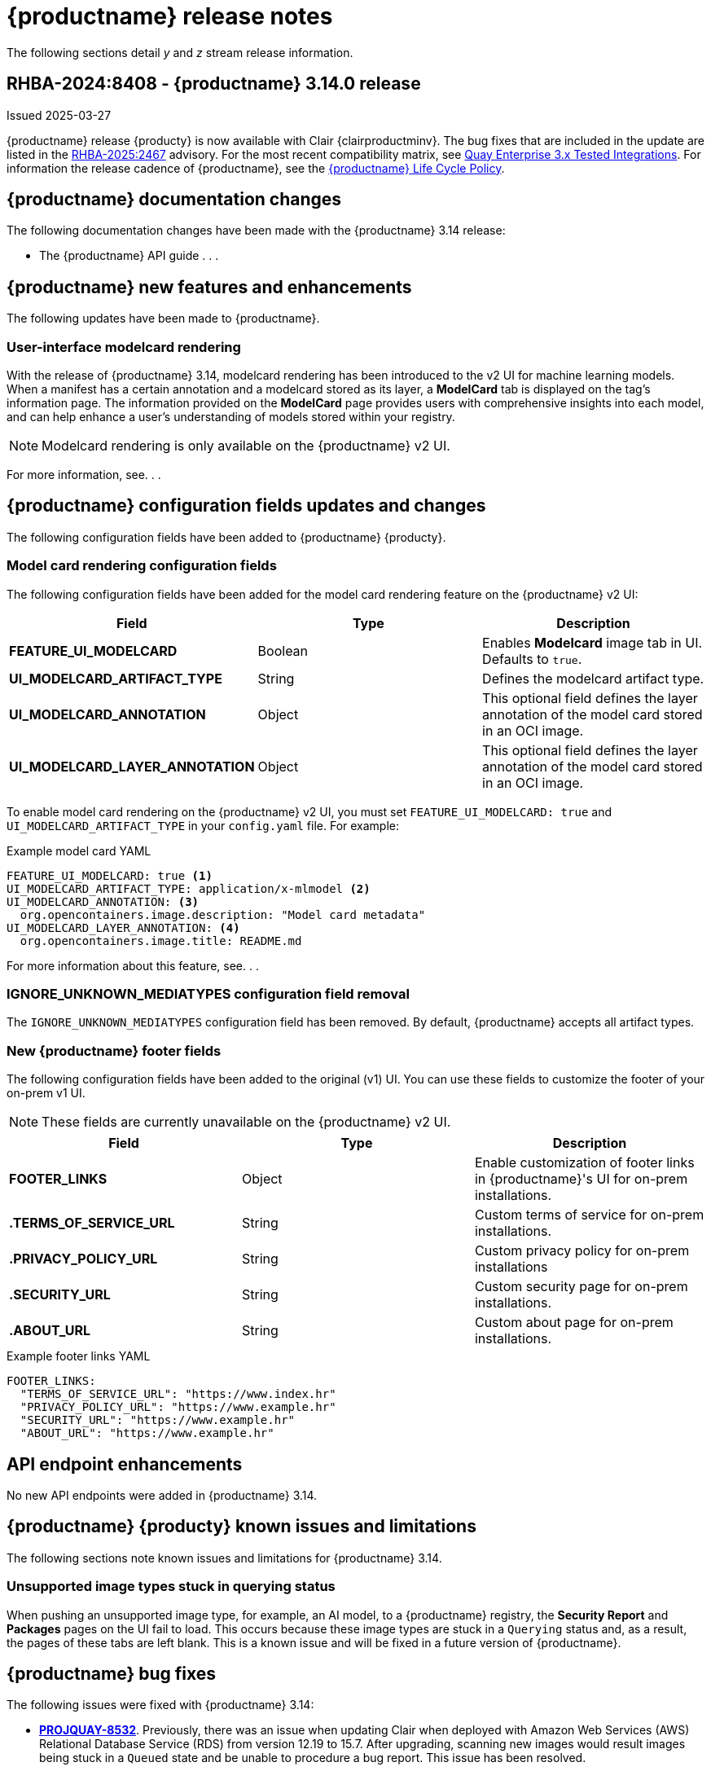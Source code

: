 :_content-type: CONCEPT
[id="release-notes-314"]
= {productname} release notes

The following sections detail _y_ and _z_ stream release information.

[id="rn-3-14-0"]
== RHBA-2024:8408 - {productname} 3.14.0 release

Issued 2025-03-27

{productname} release {producty} is now available with Clair {clairproductminv}. The bug fixes that are included in the update are listed in the link:https://access.redhat.com/errata/RHBA-2025:2467[RHBA-2025:2467] advisory. For the most recent compatibility matrix, see link:https://access.redhat.com/articles/4067991[Quay Enterprise 3.x Tested Integrations]. For information the release cadence of {productname}, see the link:https://access.redhat.com/support/policy/updates/rhquay/[{productname} Life Cycle Policy].

[id="documentation-changes-313"]
== {productname} documentation changes

The following documentation changes have been made with the {productname} 3.14 release:

* The {productname} API guide . . .

[id="new-features-and-enhancements-314"]
== {productname} new features and enhancements

The following updates have been made to {productname}.

[id="model-card-rendering"]
=== User-interface modelcard rendering

With the release of {productname} 3.14, modelcard rendering has been introduced to the v2 UI for machine learning models. When a manifest has a certain annotation and a modelcard stored as its layer, a *ModelCard* tab is displayed on the tag's information page. The information provided on the *ModelCard* page provides users with comprehensive insights into each model, and can help enhance a user's understanding of models stored within your registry.

[NOTE]
====
Modelcard rendering is only available on the {productname} v2 UI.
====

For more information, see. . .

[id="new-quay-config-fields-314"]
== {productname} configuration fields updates and changes

The following configuration fields have been added to {productname} {producty}.

[id="model-card-rendering-configuration-field"]
=== Model card rendering configuration fields

The following configuration fields have been added for the model card rendering feature on the {productname} v2 UI:

|===
| Field | Type | Description 

|*FEATURE_UI_MODELCARD* |Boolean | Enables *Modelcard* image tab in UI. Defaults to `true`.
|*UI_MODELCARD_ARTIFACT_TYPE* | String | Defines the modelcard artifact type.
|*UI_MODELCARD_ANNOTATION* |Object | This optional field  defines the layer annotation of the model card stored in an OCI image.
|*UI_MODELCARD_LAYER_ANNOTATION* |Object | This optional field defines the layer annotation of the model card stored in an OCI image.
|===

To enable model card rendering on the {productname} v2 UI, you must set `FEATURE_UI_MODELCARD: true` and `UI_MODELCARD_ARTIFACT_TYPE` in your `config.yaml` file. For example:

.Example model card YAML
[source,yaml]
----
FEATURE_UI_MODELCARD: true <1>
UI_MODELCARD_ARTIFACT_TYPE: application/x-mlmodel <2>
UI_MODELCARD_ANNOTATION: <3>
  org.opencontainers.image.description: "Model card metadata"
UI_MODELCARD_LAYER_ANNOTATION: <4>
  org.opencontainers.image.title: README.md
----
For more information about this feature, see. . .

[id="ignore-unknown-mediatype-removal"]
=== IGNORE_UNKNOWN_MEDIATYPES configuration field removal

The `IGNORE_UNKNOWN_MEDIATYPES` configuration field has been removed. By default, {productname} accepts all artifact types. 

[id="new-quay-footer-fields"]
=== New {productname} footer fields

The following configuration fields have been added to the original (v1) UI. You can use these fields to customize the footer of your on-prem v1 UI.

[NOTE]
====
These fields are currently unavailable on the {productname} v2 UI. 
====

|===
| Field | Type | Description 

|*FOOTER_LINKS* |Object | Enable customization of footer links in {productname}'s UI for on-prem installations.
|*.TERMS_OF_SERVICE_URL* | String | Custom terms of service for on-prem installations.
|*.PRIVACY_POLICY_URL* | String | Custom privacy policy for on-prem installations
|*.SECURITY_URL* | String | Custom security page for on-prem installations.
|*.ABOUT_URL* | String | Custom about page for on-prem installations.

|===

.Example footer links YAML
[source,yaml]
----
FOOTER_LINKS:
  "TERMS_OF_SERVICE_URL": "https://www.index.hr"
  "PRIVACY_POLICY_URL": "https://www.example.hr"
  "SECURITY_URL": "https://www.example.hr"
  "ABOUT_URL": "https://www.example.hr"
----

[id="new-api-endpoints-314"]
== API endpoint enhancements

No new API endpoints were added in {productname} 3.14.

[id="known-issues-and-limitations-314"]
== {productname} {producty} known issues and limitations

The following sections note known issues and limitations for {productname} 3.14.

[id="unsupported-image-types-stuck"]
=== Unsupported image types stuck in querying status

When pushing an unsupported image type, for example, an AI model, to a {productname} registry, the *Security Report* and *Packages* pages on the UI fail to load. This occurs because these image types are stuck in a `Querying` status and, as a result, the pages of these tabs are left blank. This is a known issue and will be fixed in a future version of {productname}.

[id="bug-fixes-314"]
== {productname} bug fixes

The following issues were fixed with {productname} 3.14:

* link:https://issues.redhat.com/browse/PROJQUAY-8532[*PROJQUAY-8532*]. Previously, there was an issue when updating Clair when deployed with Amazon Web Services (AWS) Relational Database Service (RDS) from version 12.19 to 15.7. After upgrading, scanning new images would result images being stuck in a `Queued` state and be unable to procedure a bug report. This issue has been resolved.
* link:https://issues.redhat.com/browse/PROJQUAY-8131[*PROJQUAY-8131*]. Previously, users could receive an unknown exception when trying to serialize manifest type for caching on a referrer's endpoint. . This resulted in the following error: `Object of type Manifest is not JSON serializable`. This issue has been resolved.
* link:https://issues.redhat.com/browse/PROJQUAY-8171[*PROJQUAY-8171*]. Previously, when configuring tag expiration for {productname}, the `yearly` option was unavailable on the {productname} v2 UI. With this update, users can now configure default tag expiration to occur yearly on the {productname} v2 UI. This can be set by using the {productname} UI or in your `config.yaml` file. For example:
+
[source,yaml]
----
DEFAULT_TAG_EXPIRATION: 1y
TAG_EXPIRATION_OPTIONS:
  - 1y
----
* link:https://issues.redhat.com/browse/PROJQUAY-8272[*PROJQUAY-8272*]. Previously, nested indexes, or intexes referring to another index, were broke in {productname}. This coiuld result in the following response when pushing to a registry: `Error response from registry: recognizable error message not found: PUT "https://quay.io/v2/arewm/oci-spec-1217/manifests/nested-index": response status code 500: Internal Server Error`. This issue has been resolved.
* link:https://issues.redhat.com/browse/PROJQUAY-8559[*PROJQUAY-8559*]. Previously, a passport field in NGINX logs was not obfuscated. This issue has been resolved, and the `repeatPassword` value is hidden.
* link:https://issues.redhat.com/browse/PROJQUAY-8412[*PROJQUAY-8412*].
* link:https://issues.redhat.com/browse/PROJQUAY-8667[*PROJQUAY-8667*]. 
